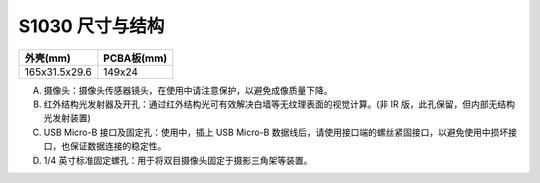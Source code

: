 .. _product_surface_s1030:

S1030 尺寸与结构
==========================

============= ===========
外壳(mm)       PCBA板(mm)
============= ===========
165x31.5x29.6 149x24
============= ===========

.. image:: ../../images/product/mynteye_surface_zh-Hans.jpg

A. 摄像头：摄像头传感器镜头，在使用中请注意保护，以避免成像质量下降。
B. 红外结构光发射器及开孔：通过红外结构光可有效解决白墙等无纹理表面的视觉计算。(非 IR 版，此孔保留，但内部无结构光发射装置)
C. USB Micro-B 接口及固定孔：使用中，插上 USB Micro-B 数据线后，请使用接口端的螺丝紧固接口，以避免使用中损坏接口，也保证数据连接的稳定性。
D. 1/4 英寸标准固定螺孔：用于将双目摄像头固定于摄影三角架等装置。
